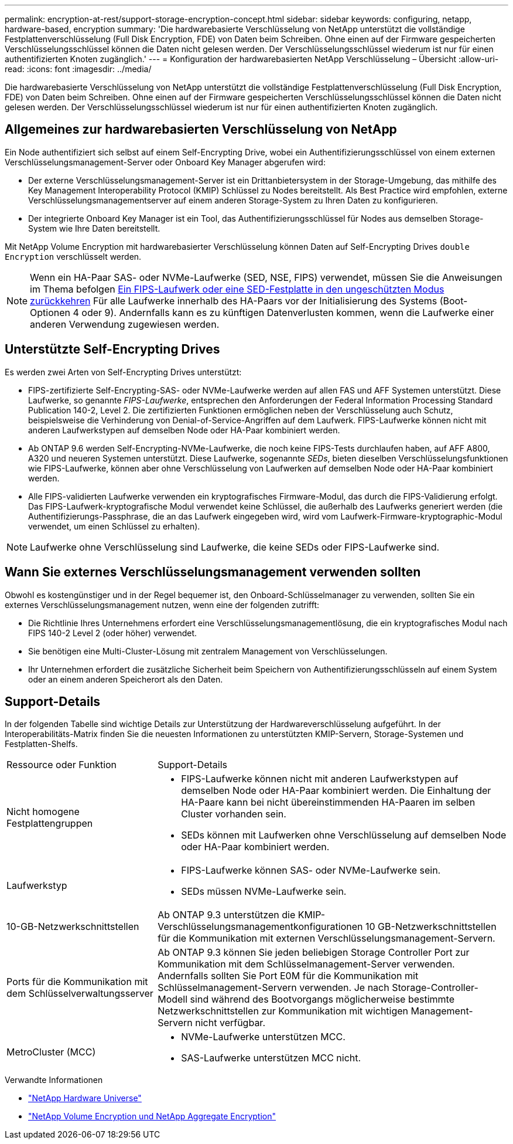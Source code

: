 ---
permalink: encryption-at-rest/support-storage-encryption-concept.html 
sidebar: sidebar 
keywords: configuring, netapp, hardware-based, encryption 
summary: 'Die hardwarebasierte Verschlüsselung von NetApp unterstützt die vollständige Festplattenverschlüsselung (Full Disk Encryption, FDE) von Daten beim Schreiben. Ohne einen auf der Firmware gespeicherten Verschlüsselungsschlüssel können die Daten nicht gelesen werden. Der Verschlüsselungsschlüssel wiederum ist nur für einen authentifizierten Knoten zugänglich.' 
---
= Konfiguration der hardwarebasierten NetApp Verschlüsselung – Übersicht
:allow-uri-read: 
:icons: font
:imagesdir: ../media/


[role="lead"]
Die hardwarebasierte Verschlüsselung von NetApp unterstützt die vollständige Festplattenverschlüsselung (Full Disk Encryption, FDE) von Daten beim Schreiben. Ohne einen auf der Firmware gespeicherten Verschlüsselungsschlüssel können die Daten nicht gelesen werden. Der Verschlüsselungsschlüssel wiederum ist nur für einen authentifizierten Knoten zugänglich.



== Allgemeines zur hardwarebasierten Verschlüsselung von NetApp

Ein Node authentifiziert sich selbst auf einem Self-Encrypting Drive, wobei ein Authentifizierungsschlüssel von einem externen Verschlüsselungsmanagement-Server oder Onboard Key Manager abgerufen wird:

* Der externe Verschlüsselungsmanagement-Server ist ein Drittanbietersystem in der Storage-Umgebung, das mithilfe des Key Management Interoperability Protocol (KMIP) Schlüssel zu Nodes bereitstellt. Als Best Practice wird empfohlen, externe Verschlüsselungsmanagementserver auf einem anderen Storage-System zu Ihren Daten zu konfigurieren.
* Der integrierte Onboard Key Manager ist ein Tool, das Authentifizierungsschlüssel für Nodes aus demselben Storage-System wie Ihre Daten bereitstellt.


Mit NetApp Volume Encryption mit hardwarebasierter Verschlüsselung können Daten auf Self-Encrypting Drives `double Encryption` verschlüsselt werden.


NOTE: Wenn ein HA-Paar SAS- oder NVMe-Laufwerke (SED, NSE, FIPS) verwendet, müssen Sie die Anweisungen im Thema befolgen xref:return-seds-unprotected-mode-task.html[Ein FIPS-Laufwerk oder eine SED-Festplatte in den ungeschützten Modus zurückkehren] Für alle Laufwerke innerhalb des HA-Paars vor der Initialisierung des Systems (Boot-Optionen 4 oder 9). Andernfalls kann es zu künftigen Datenverlusten kommen, wenn die Laufwerke einer anderen Verwendung zugewiesen werden.



== Unterstützte Self-Encrypting Drives

Es werden zwei Arten von Self-Encrypting Drives unterstützt:

* FIPS-zertifizierte Self-Encrypting-SAS- oder NVMe-Laufwerke werden auf allen FAS und AFF Systemen unterstützt. Diese Laufwerke, so genannte _FIPS-Laufwerke_, entsprechen den Anforderungen der Federal Information Processing Standard Publication 140-2, Level 2. Die zertifizierten Funktionen ermöglichen neben der Verschlüsselung auch Schutz, beispielsweise die Verhinderung von Denial-of-Service-Angriffen auf dem Laufwerk. FIPS-Laufwerke können nicht mit anderen Laufwerkstypen auf demselben Node oder HA-Paar kombiniert werden.
* Ab ONTAP 9.6 werden Self-Encrypting-NVMe-Laufwerke, die noch keine FIPS-Tests durchlaufen haben, auf AFF A800, A320 und neueren Systemen unterstützt. Diese Laufwerke, sogenannte _SEDs_, bieten dieselben Verschlüsselungsfunktionen wie FIPS-Laufwerke, können aber ohne Verschlüsselung von Laufwerken auf demselben Node oder HA-Paar kombiniert werden.
* Alle FIPS-validierten Laufwerke verwenden ein kryptografisches Firmware-Modul, das durch die FIPS-Validierung erfolgt. Das FIPS-Laufwerk-kryptografische Modul verwendet keine Schlüssel, die außerhalb des Laufwerks generiert werden (die Authentifizierungs-Passphrase, die an das Laufwerk eingegeben wird, wird vom Laufwerk-Firmware-kryptographic-Modul verwendet, um einen Schlüssel zu erhalten).



NOTE: Laufwerke ohne Verschlüsselung sind Laufwerke, die keine SEDs oder FIPS-Laufwerke sind.



== Wann Sie externes Verschlüsselungsmanagement verwenden sollten

Obwohl es kostengünstiger und in der Regel bequemer ist, den Onboard-Schlüsselmanager zu verwenden, sollten Sie ein externes Verschlüsselungsmanagement nutzen, wenn eine der folgenden zutrifft:

* Die Richtlinie Ihres Unternehmens erfordert eine Verschlüsselungsmanagementlösung, die ein kryptografisches Modul nach FIPS 140-2 Level 2 (oder höher) verwendet.
* Sie benötigen eine Multi-Cluster-Lösung mit zentralem Management von Verschlüsselungen.
* Ihr Unternehmen erfordert die zusätzliche Sicherheit beim Speichern von Authentifizierungsschlüsseln auf einem System oder an einem anderen Speicherort als den Daten.




== Support-Details

In der folgenden Tabelle sind wichtige Details zur Unterstützung der Hardwareverschlüsselung aufgeführt. In der Interoperabilitäts-Matrix finden Sie die neuesten Informationen zu unterstützten KMIP-Servern, Storage-Systemen und Festplatten-Shelfs.

[cols="30,70"]
|===


| Ressource oder Funktion | Support-Details 


 a| 
Nicht homogene Festplattengruppen
 a| 
* FIPS-Laufwerke können nicht mit anderen Laufwerkstypen auf demselben Node oder HA-Paar kombiniert werden. Die Einhaltung der HA-Paare kann bei nicht übereinstimmenden HA-Paaren im selben Cluster vorhanden sein.
* SEDs können mit Laufwerken ohne Verschlüsselung auf demselben Node oder HA-Paar kombiniert werden.




 a| 
Laufwerkstyp
 a| 
* FIPS-Laufwerke können SAS- oder NVMe-Laufwerke sein.
* SEDs müssen NVMe-Laufwerke sein.




 a| 
10-GB-Netzwerkschnittstellen
 a| 
Ab ONTAP 9.3 unterstützen die KMIP-Verschlüsselungsmanagementkonfigurationen 10 GB-Netzwerkschnittstellen für die Kommunikation mit externen Verschlüsselungsmanagement-Servern.



 a| 
Ports für die Kommunikation mit dem Schlüsselverwaltungsserver
 a| 
Ab ONTAP 9.3 können Sie jeden beliebigen Storage Controller Port zur Kommunikation mit dem Schlüsselmanagement-Server verwenden. Andernfalls sollten Sie Port E0M für die Kommunikation mit Schlüsselmanagement-Servern verwenden. Je nach Storage-Controller-Modell sind während des Bootvorgangs möglicherweise bestimmte Netzwerkschnittstellen zur Kommunikation mit wichtigen Management-Servern nicht verfügbar.



 a| 
MetroCluster (MCC)
 a| 
* NVMe-Laufwerke unterstützen MCC.
* SAS-Laufwerke unterstützen MCC nicht.


|===
.Verwandte Informationen
* link:https://hwu.netapp.com/["NetApp Hardware Universe"^]
* link:https://www.netapp.com/pdf.html?item=/media/17070-ds-3899.pdf["NetApp Volume Encryption und NetApp Aggregate Encryption"^]

